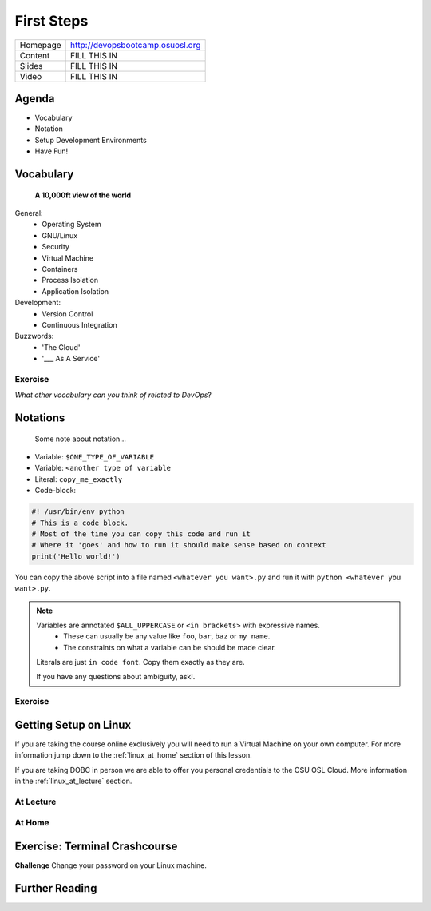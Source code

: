 .. _first_steps:

First Steps
===========

========= =====================================================================
Homepage  http://devopsbootcamp.osuosl.org
Content   FILL THIS IN
Slides    FILL THIS IN
Video     FILL THIS IN
========= =====================================================================


Agenda
------

- Vocabulary
- Notation
- Setup Development Environments
- Have Fun!

.. image:: /static/Tux.png
    :align: center


Vocabulary
----------

    **A 10,000ft view of the world**

General:
    - Operating System
    - GNU/Linux
    - Security
    - Virtual Machine
    - Containers
    - Process Isolation
    - Application Isolation

Development:
    - Version Control
    - Continuous Integration

Buzzwords:
    - 'The Cloud'
    - '___ As A Service'


Exercise
~~~~~~~~

*What other vocabulary can you think of related to DevOps*?

Notations
---------

    Some note about notation...

- Variable: ``$ONE_TYPE_OF_VARIABLE``
- Variable: ``<another type of variable``
- Literal: ``copy_me_exactly``
- Code-block:

.. code:: text

    #! /usr/bin/env python
    # This is a code block.
    # Most of the time you can copy this code and run it
    # Where it 'goes' and how to run it should make sense based on context
    print('Hello world!')

You can copy the above script into a file named ``<whatever you want>.py`` and
run it with ``python <whatever you want>.py``.

.. note::

    Variables are annotated ``$ALL_UPPERCASE`` or ``<in brackets>`` with expressive names.
        - These can usually be any value like ``foo``, ``bar``, ``baz`` or ``my name``.
        - The constraints on what a variable can be should be made clear.

    Literals are just ``in code font``. Copy them exactly as they are.

    If you have any questions about ambiguity, ask!.


Exercise
~~~~~~~~



Getting Setup on Linux
----------------------

If you are taking the course online exclusively you will need to run a Virtual
Machine on your own computer. For more information jump down to the
:ref:`linux_at_home` section of this lesson.

If you are taking DOBC in person we are able to offer you personal credentials
to the OSU OSL Cloud. More information in the :ref:`linux_at_lecture` section.

.. _linux_at_lecture:

At Lecture
~~~~~~~~~~


.. _linux_at_home:

At Home
~~~~~~~


Exercise: Terminal Crashcourse
------------------------------

**Challenge** Change your password on your Linux machine.

Further Reading
---------------
